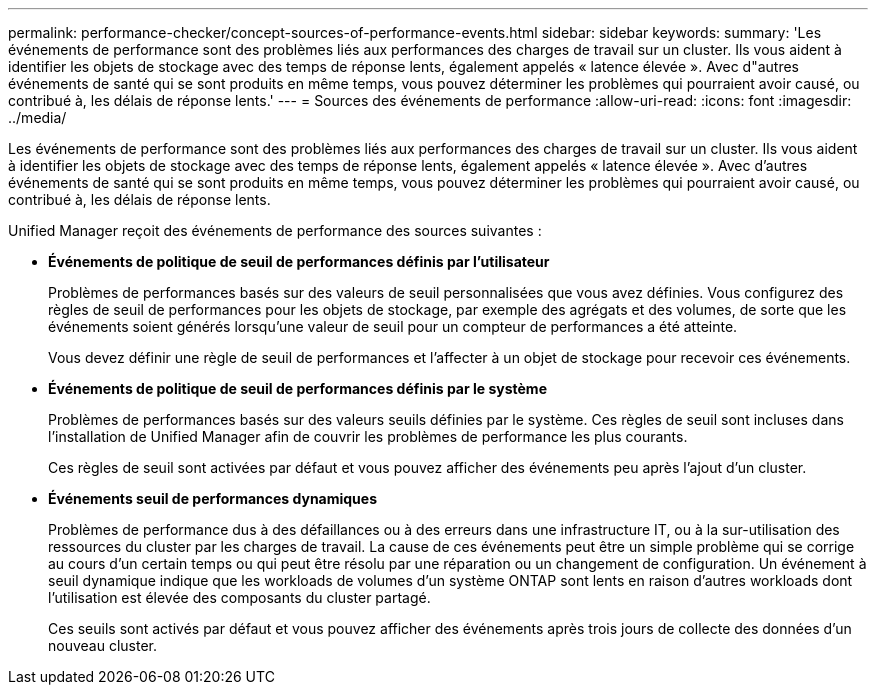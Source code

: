 ---
permalink: performance-checker/concept-sources-of-performance-events.html 
sidebar: sidebar 
keywords:  
summary: 'Les événements de performance sont des problèmes liés aux performances des charges de travail sur un cluster. Ils vous aident à identifier les objets de stockage avec des temps de réponse lents, également appelés « latence élevée ». Avec d"autres événements de santé qui se sont produits en même temps, vous pouvez déterminer les problèmes qui pourraient avoir causé, ou contribué à, les délais de réponse lents.' 
---
= Sources des événements de performance
:allow-uri-read: 
:icons: font
:imagesdir: ../media/


[role="lead"]
Les événements de performance sont des problèmes liés aux performances des charges de travail sur un cluster. Ils vous aident à identifier les objets de stockage avec des temps de réponse lents, également appelés « latence élevée ». Avec d'autres événements de santé qui se sont produits en même temps, vous pouvez déterminer les problèmes qui pourraient avoir causé, ou contribué à, les délais de réponse lents.

Unified Manager reçoit des événements de performance des sources suivantes :

* *Événements de politique de seuil de performances définis par l'utilisateur*
+
Problèmes de performances basés sur des valeurs de seuil personnalisées que vous avez définies. Vous configurez des règles de seuil de performances pour les objets de stockage, par exemple des agrégats et des volumes, de sorte que les événements soient générés lorsqu'une valeur de seuil pour un compteur de performances a été atteinte.

+
Vous devez définir une règle de seuil de performances et l'affecter à un objet de stockage pour recevoir ces événements.

* *Événements de politique de seuil de performances définis par le système*
+
Problèmes de performances basés sur des valeurs seuils définies par le système. Ces règles de seuil sont incluses dans l'installation de Unified Manager afin de couvrir les problèmes de performance les plus courants.

+
Ces règles de seuil sont activées par défaut et vous pouvez afficher des événements peu après l'ajout d'un cluster.

* *Événements seuil de performances dynamiques*
+
Problèmes de performance dus à des défaillances ou à des erreurs dans une infrastructure IT, ou à la sur-utilisation des ressources du cluster par les charges de travail. La cause de ces événements peut être un simple problème qui se corrige au cours d'un certain temps ou qui peut être résolu par une réparation ou un changement de configuration. Un événement à seuil dynamique indique que les workloads de volumes d'un système ONTAP sont lents en raison d'autres workloads dont l'utilisation est élevée des composants du cluster partagé.

+
Ces seuils sont activés par défaut et vous pouvez afficher des événements après trois jours de collecte des données d'un nouveau cluster.


